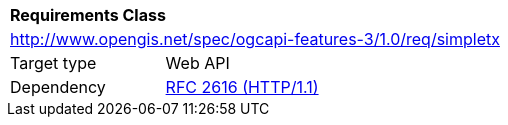 [[ats_simpletx]]
[cols="1,4",width="90%"]
|===
2+|*Requirements Class*
2+|http://www.opengis.net/spec/ogcapi-features-3/1.0/req/simpletx
|Target type |Web API
|Dependency |<<rfc2616,RFC 2616 (HTTP/1.1)>>
|===
